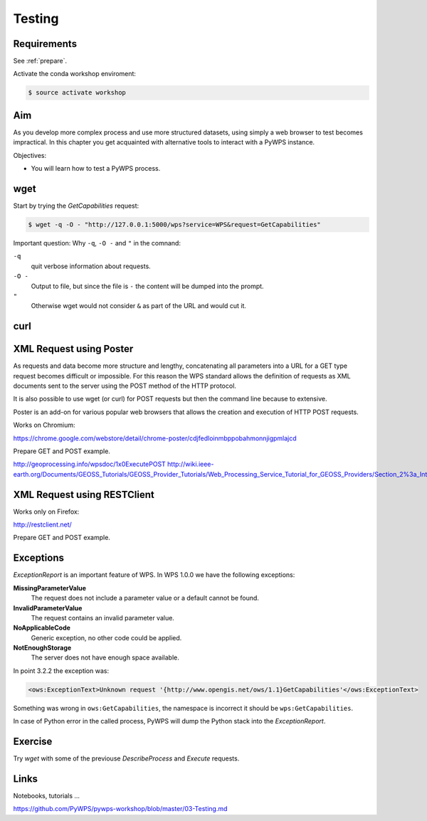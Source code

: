 .. _pywps_testing:

Testing
=======

Requirements
------------

See :ref:`prepare`.

Activate the conda workshop enviroment:

.. code-block:: bash

    $ source activate workshop

Aim
---

As you develop more complex process and use more structured datasets,
using simply a web browser to test becomes impractical.
In this chapter you get acquainted with alternative tools to interact with a PyWPS instance.

Objectives:

* You will learn how to test a PyWPS process.

wget
----

Start by trying the *GetCapabilities* request:

.. code-block:: bash

    $ wget -q -O - "http://127.0.0.1:5000/wps?service=WPS&request=GetCapabilities"

Important question: Why ``-q``, ``-O -`` and ``"`` in the comnand:

``-q``
  quit verbose information about requests.
``-O -``
  Output to file, but since the file is ``-`` the content will be dumped into the prompt.
``"``
  Otherwise wget would not consider ``&`` as part of the URL and would cut it.

curl
----



XML Request using Poster
------------------------

As requests and data become more structure and lengthy, concatenating all
parameters into a URL for a GET type request becomes difficult or impossible.
For this reason the WPS standard allows the definition of requests as XML documents
sent to the server using the POST method of the HTTP protocol.

It is also possible to use wget (or curl) for POST requests but then the
command line because to extensive.

Poster is an add-on for various popular web browsers that allows the creation and execution of HTTP POST requests.

Works on Chromium:

https://chrome.google.com/webstore/detail/chrome-poster/cdjfedloinmbppobahmonnjigpmlajcd


Prepare GET and POST example.

http://geoprocessing.info/wpsdoc/1x0ExecutePOST
http://wiki.ieee-earth.org/Documents/GEOSS_Tutorials/GEOSS_Provider_Tutorials/Web_Processing_Service_Tutorial_for_GEOSS_Providers/Section_2%3a_Introduction_to_WPS


XML Request using RESTClient
----------------------------

Works only on Firefox:

http://restclient.net/

Prepare GET and POST example.


Exceptions
----------

*ExceptionReport* is an important feature of WPS. In WPS 1.0.0 we have the following exceptions:

**MissingParameterValue**
  The request does not include a parameter value or a default cannot be found.

**InvalidParameterValue**
  The request contains an invalid parameter value.

**NoApplicableCode**
  Generic exception, no other code could be applied.

**NotEnoughStorage**
  The server does not have enough space available.

In point 3.2.2 the exception was:

.. code-block:: xml

  <ows:ExceptionText>Unknown request '{http://www.opengis.net/ows/1.1}GetCapabilities'</ows:ExceptionText>

Something was wrong in ``ows:GetCapabilities``, the namespace is incorrect it should be ``wps:GetCapabilities``.

In case of Python error in the called process, PyWPS will dump the Python stack into the *ExceptionReport*.


Exercise
--------

Try *wget* with some of the previouse *DescribeProcess* and *Execute* requests.

Links
-----

Notebooks, tutorials ...

https://github.com/PyWPS/pywps-workshop/blob/master/03-Testing.md
